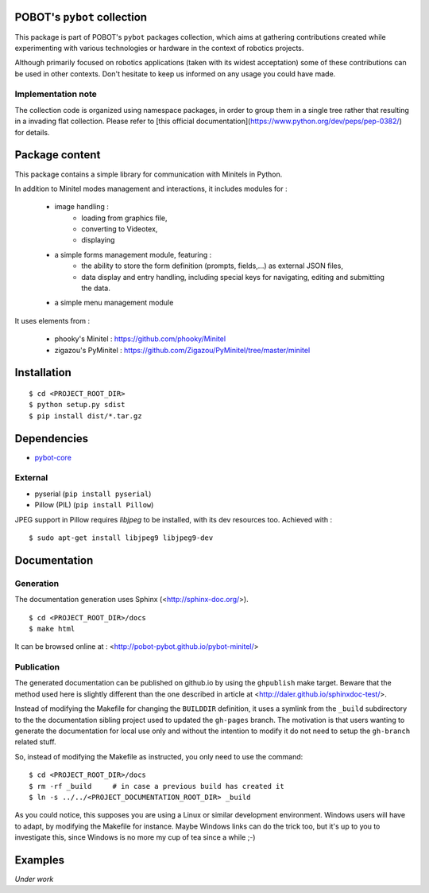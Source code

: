 POBOT's ``pybot`` collection
============================

This package is part of POBOT's ``pybot`` packages collection, which aims
at gathering contributions created while experimenting with various technologies or
hardware in the context of robotics projects.

Although primarily focused on robotics applications (taken with its widest acceptation)
some of these contributions can be used in other contexts. Don't hesitate to keep us informed
on any usage you could have made.

Implementation note
-------------------

The collection code is organized using namespace packages, in order to group them in
a single tree rather that resulting in a invading flat collection. Please refer to [this official
documentation](https://www.python.org/dev/peps/pep-0382/) for details.

Package content
===============

This package contains a simple library for communication with Minitels in Python.

In addition to Minitel modes management and interactions, it includes modules for :

    - image handling :
        - loading from graphics file,
        - converting to Videotex,
        - displaying
    - a simple forms management module, featuring :
        - the ability to store the form definition (prompts, fields,...) as external
          JSON files,
        - data display and entry handling, including special keys for
          navigating, editing and submitting the data.
    - a simple menu management module

It uses elements from :

    - phooky's Minitel : https://github.com/phooky/Minitel
    - zigazou's PyMinitel : https://github.com/Zigazou/PyMinitel/tree/master/minitel

Installation
============

::

    $ cd <PROJECT_ROOT_DIR>
    $ python setup.py sdist
    $ pip install dist/*.tar.gz

Dependencies
============

- `pybot-core <https://github.com/pobot-pybot/pybot-core>`_

External
--------

- pyserial (``pip install pyserial``)
- Pillow (PIL) (``pip install Pillow``)

JPEG support in Pillow requires `libjpeg` to be installed, with its dev resources too. Achieved with :

::

  $ sudo apt-get install libjpeg9 libjpeg9-dev

Documentation
=============

Generation
----------

The documentation generation uses Sphinx (<http://sphinx-doc.org/>).
::

    $ cd <PROJECT_ROOT_DIR>/docs
    $ make html

It can be browsed online at : <http://pobot-pybot.github.io/pybot-minitel/>

Publication
-----------

The generated documentation can be published on github.io by using the ``ghpublish`` make target. Beware
that the method used here is slightly different than the one described in article at
<http://daler.github.io/sphinxdoc-test/>.

Instead of modifying the Makefile for changing the ``BUILDDIR`` definition, it uses a symlink from the
``_build`` subdirectory to the the documentation sibling project used to updated the ``gh-pages`` branch.
The motivation is that users wanting to generate the documentation for local use only and without the intention
to modify it do not need to setup the ``gh-branch`` related stuff.

So, instead of modifying the Makefile as instructed, you only need to use the command:
::

    $ cd <PROJECT_ROOT_DIR>/docs
    $ rm -rf _build     # in case a previous build has created it
    $ ln -s ../../<PROJECT_DOCUMENTATION_ROOT_DIR> _build

As you could notice, this supposes you are using a Linux or similar development environment. Windows users will
have to adapt, by modifying the Makefile for instance. Maybe Windows links can do the trick too, but it's up
to you to investigate this, since Windows is no more my cup of tea since a while ;-)

Examples
========

*Under work*
